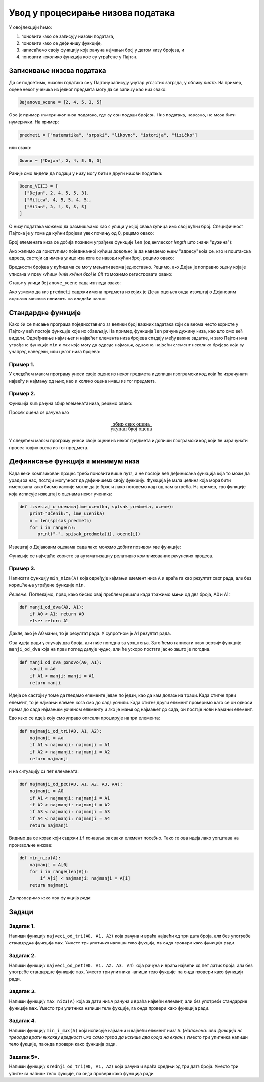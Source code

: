 Увод у процесирање низова података
:::::::::::::::::::::::::::::::::::::

У овој лекцији ћемо:

1. поновити како се записују низови података,
2. поновити како се дефинишу функције,
3. написаћемо своју функцију која рачуна најмањи број у датом низу бројева, и
4. поновити неколико функција које су уграћене у Пајтон.

Записивање низова података
-------------------------------

Да се подсетимо, низови података се у Пајтону записују унутар угластих заграда,
у облику *листе*. На пример, оцене неког ученика из једног предмета могу да се запишу као низ овако:

.. code-block:: python

   Dejanove_ocene = [2, 4, 5, 3, 5]

Ово је пример нумеричког низа података, где су сви подаци бројеви. Низ података, наравно, не
мора бити нумерички. На пример:

.. code-block:: python

   predmeti = ["matematika", "srpski", "likovno", "istorija", "fizičko"]

или овако:

.. code-block:: python

   Ocene = ["Dejan", 2, 4, 5, 5, 3]

Раније смо видели да подаци у низу могу бити и други низови података:

.. code-block:: python

   Ocene_VIII3 = [
     ["Dejan", 2, 4, 5, 5, 3],
     ["Milica", 4, 5, 5, 4, 5],
     ["Milan", 3, 4, 5, 5, 5]
   ]

О низу података можемо да размишљамо као о улици у којој свака кућица има свој кућни број.
Специфичност Пајтона је у томе да кућни бројеви увек почињу од 0, рецимо овако:

.. image:: Y101.jpg
   :width: 600

Број елемената низа се добија позивом уграђене функције ``len``
(од енглеског *length* што значи "дужина"):

.. activecode:: primer1-5
   :coach:

   predmeti = ["matematika", "srpski", "likovno", "istorija", "fizičko"]
   print(len(predmeti))

Ако желимо да приступимо појединачној кућици довољно је да наведемо њену "адресу" која се,
као и поштанска адреса, састоји од имена улице иза кога се наводи кућни број, рецимо овако:

.. activecode:: primer1-6
   :coach:

   Dejanove_ocene = [2, 4, 5, 3, 5]
   print(Dejanove_ocene[0])

Вредности бројева у кућицама се могу мењати веома једноставно.
Рецимо, ако Дејан је поправио оцену која је уписана у прву кућицу
(*чији кућни број је 0!*) то можемо регистровати овако:

.. activecode:: primer1-7
   :coach:

   Dejanove_ocene = [2, 4, 5, 3, 5]
   Dejanove_ocene[0] = 5
   print(Dejanove_ocene[0])

Стање у улици ``Dejanove_ocene`` сада изгледа овако:

.. image:: Y102.jpg
   :width: 600

Ако узмемо да низ ``predmeti`` садржи имена предмета из којих је Дејан оцењен онда извештај о Дејановим оценама можемо
исписати на следећи начин:


.. activecode:: primer1-8
   :coach:

   predmeti = ["matematika", "srpski", "likovno", "istorija", "fizičko"]
   Dejanove_ocene = [2, 4, 5, 3, 5]
   print("Dejanove ocene:")
   for i in range(5):
      print(predmeti[i], Dejanove_ocene[i])


Стандардне функције
------------------------

Како би се писање програма поједноставило за велики број важних задатака који се веома
често користе у Пајтону већ постоје функције које их обављају. На пример, функција
``len`` рачуна дужину низа, као што смо већ видели.
Одређивање најмањег и највећег елемента низа бројева спадају међу важне задатке,
и зато Пајтон има уграђене функције ``min`` и ``max`` које могу да одреде најмањи,
односно, највећи елемент неколико бројева који су унапред наведени, или целог низа бројева:

.. activecode:: primer1-9
   :coach:

   print(min(2,3))

.. activecode:: primer1-10
   :coach:

   print(max(4,5,-2))

.. activecode:: primer1-11
   :coach:

   Dejanove_ocene = [2, 4, 5, 3, 5]
   print("Najmanja Dejanova ocena je", min(Dejanove_ocene))
   print("Najveca Dejanova ocena je", max(Dejanove_ocene))

Пример 1.
'''''''''

У следећем малом програму унеси своје оцене из неког предмета и допиши програмски код који ће израчунати
највећу и најмању од њих, као и колико оцена имаш из тог предмета.

.. activecode:: primer1-12
   :coach:

   predmet = "???"  # <-- уместо три упитника упиши име предмета
   ocene = [???] # <-- уместо три упитника упиши своје оцене
   # У наредне три наредбе уместо три упитника упиши ИЗРАЗ који ће
   # ИЗРАЧУНАТИ одговарајући број на основу података у низу ocene
   print("Moja najmanja ocena iz predmeta", predmet, "je", ???)
   print("Moja najveca ocena iz predmeta", predmet, "je", ???)
   print("Imam", ???, "ocena iz predmeta", predmet)


Пример 2.
'''''''''

Функција ``sum`` рачуна збир елемената низа, рецимо овако:

.. activecode:: primer1-13
   :coach:

   brojevi = [3,2,1,4,6]
   print(sum(brojevi))

Просек оцена се рачуна као

.. math::

   \frac{\mathrm{збир\ свих\ оцена}}{\mathrm{укупан\ број\ оцена}}

У следећем малом програму унеси своје оцене из неког предмета и допиши програмски код који ће израчунати
просек товјих оцена из тог предмета.

.. activecode:: primer1-14
   :coach:

   predmet = "???"  # <-- уместо три упитника упиши име предмета
   ocene = [???] # <-- уместо три упитника упиши своје оцене
   # У наредби испод уместо три упитника упиши ИЗРАЗ који ће
   # ИЗРАЧУНАТИ просек оцена на основу података у низу ocene
   print("Prosek mojih ocena iz predmeta", predmet, "je", ???)


Дефинисање функција и минимум низа
---------------------------------------

Када неки компликован процес треба поновити више пута, а не постоји већ дефинисана функција
која то може да уради за нас, постоји могућност да дефинишемо своју функцију.
Функција је мала целина која мора бити именована како бисмо касније могли да је
брзо и лако позовемо кад год нам затреба. На пример, ево функције која исписује извештај о оценама неког
ученика:

.. code-block:: python

   def izvestaj_o_ocenama(ime_ucenika, spisak_predmeta, ocene):
       print("Učenik:", ime_ucenika)
       n = len(spisak_predmeta)
       for i in range(n):
          print("-", spisak_predmeta[i], ocene[i])

Извештај о Дејановим оценама сада лако можемо добити позивом ове функције:

.. activecode:: primer1-15
   :coach:

   # Прво дефинишемо функцију
   def izvestaj_o_ocenama(ime_ucenika, spisak_predmeta, ocene):
       print("Učenik:", ime_ucenika)
       n = len(spisak_predmeta)
       for i in range(n):
          print("-", spisak_predmeta[i], ocene[i])

   # Сада је можемо позвати више пута ако нам треба извештај о оценама
   # за неколико ученика

   predmeti = ["matematika", "srpski", "likovno", "istorija", "fizičko"]
   Dejanove_ocene = [2, 4, 5, 3, 5]
   Milenine_ocene = [5, 5, 4, 5, 4]

   izvestaj_o_ocenama("Dejan", predmeti, Dejanove_ocene)
   izvestaj_o_ocenama("Milena", predmeti, Milenine_ocene)

Функције се најчешће користе за аутоматизацију релативно компликованих рачунских процеса.

Пример 3.
'''''''''

Написати функцију ``min_niza(A)`` која одређује најмањи елемент низа ``A``
и враћа га као резултат свог рада, али без коришћења уграђене функције ``min``.

*Решење.* Погледајмо, прво, како бисмо овај проблем решили када тражимо мањи од два броја, А0 и А1:

.. code-block:: python

   def manji_od_dva(A0, A1):
       if A0 < A1: return A0
       else: return A1

Дакле, ако је А0 мањи, то је резултат рада. У супротном је А1 резултат рада.

Ова идеја ради у случају два броја, али није погодна за уопштења.
Зато ћемо написати нову верзију функције ``manji_od_dva`` која на први поглед делује чудно,
али ће ускоро постати јасно зашто је погодна.

.. code-block:: python

   def manji_od_dva_ponovo(A0, A1):
       manji = A0
       if A1 < manji: manji = A1
       return manji

Идеја се састоји у томе да гледамо елементе један по један, као да нам долазе на траци. Када стигне први елемент, то је најмањи елемен кога смо до сада уочили. Када стигне други елемент проверимо како се он односи према до сада најмањем уоченом елементу и ако је мањи од најмањег до сада, он постаје нови најмањи елемент.

Ево како се идеја коју смо управо описали проширује на три елемента:

..  code-block:: python

   def najmanji_od_tri(A0, A1, A2):
       najmanji = A0
       if A1 < najmanji: najmanji = A1
       if A2 < najmanji: najmanji = A2
       return najmanji

и на ситуацију са пет елемената:

.. code-block:: python

   def najmanji_od_pet(A0, A1, A2, A3, A4):
       najmanji = A0
       if A1 < najmanji: najmanji = A1
       if A2 < najmanji: najmanji = A2
       if A3 < najmanji: najmanji = A3
       if A4 < najmanji: najmanji = A4
       return najmanji

Видимо да се корак који садржи ``if`` понавља за сваки елемент посебно.
Тако се ова идеја лако уопштава на произвољне низове:

.. code-block:: python

   def min_niza(A):
       najmanji = A[0]
       for i in range(len(A)):
           if A[i] < najmanji: najmanji = A[i]
       return najmanji

Да проверимо како ова функција ради:

.. activecode:: primer1-16
   :coach:

   def min_niza(A):
       najmanji = A[0]
       for i in range(len(A)):
           if A[i] < najmanji: najmanji = A[i]
       return najmanji

   print(min_niza([3,1,5,-1,2]))



Задаци
-----------

Задатак 1.
''''''''''

Напиши функцију ``najveci_od_tri(A0, A1, A2)`` која рачуна  и враћа највећи од три дата броја, али без употребе стандардне функције ``max``.
Уместо три упитника напиши тело фукције, па онда провери како функција ради.

.. activecode:: zadatak1-1
   :coach:

   def najveci_od_tri(A0, A1, A2):
       ???

   # Провера
   print(najveci_od_tri(5, 7, 11))
   print(najveci_od_tri(5, 75, 11))
   print(najveci_od_tri(55, 7, 11))



Задатак 2.
''''''''''

Напиши функцију ``najveci_od_pet(A0, A1, A2, A3, A4)``
која рачуна и враћа највећи од пет датих броја, али без употребе стандардне функције ``max``.
Уместо три упитника напиши тело фукције, па онда провери како функција ради.

.. activecode:: zadatak1-2
   :coach:

   def najveci_od_pet(A0, A1, A2):
       ???

   # Провера
   print(najveci_od_pet(1, 2, 3, 4, 55))
   print(najveci_od_pet(1, 2, 3, 44, 5))
   print(najveci_od_pet(1, 2, 33, 4, 5))
   print(najveci_od_pet(1, 22, 3, 4, 5))
   print(najveci_od_pet(11, 2, 3, 4, 5))


Задатак 3.
''''''''''

Напиши функцију ``max_niza(A)`` која за дати низ ``А``
рачуна и враћа највећи елемент, али без употребе стандардне функције ``max``.
Уместо три упитника напиши тело фукције, па онда провери како функција ради.

.. activecode:: zadatak1-3
   :coach:

   def max_niza(A):
       ???

   # Провера
   print(max_niza([1, 2, 3, 4, 55, 6]))
   print(max_niza([1, 2, 3, 4, 55, 777]))
   print(max_niza([111, 2, 3, 4]))
   print(max_niza([1, 222]))
   print(max_niza([22]))


Задатак 4.
''''''''''

Напиши функцију ``min_i_max(A)`` која исписује најмањи и највећи елемент
низа ``А``. (*Напомена: ова функција не треба да врати никакву вредност!
Она само треба да испише два броја на екран.*)
Уместо три упитника напиши тело фукције, па онда провери како функција ради.

.. activecode:: zadatak1-4
   :coach:

   def min_i_max(A):
       ???

   # Провера
   print(min_i_max([1, 2, 3, 4, 55, 6]))
   print(min_i_max([2, 2]))
   print(min_i_max([5]))


Задатак 5*.
'''''''''''

Напиши функцију ``srednji_od_tri(A0, A1, A2)`` која рачуна и враћа средњи од три дата броја.
Уместо три упитника напиши тело фукције, па онда провери како функција ради.


.. activecode:: zadatak1-5
   :coach:

   def srednji_od_tri(A):
       ???

   # Провера
   print(srednji_od_tri(2, 7, 5))
   print(srednji_od_tri(2, 5, 5))
   print(srednji_od_tri(5, 5, 1))
   print(srednji_od_tri(2, 2, 2))
